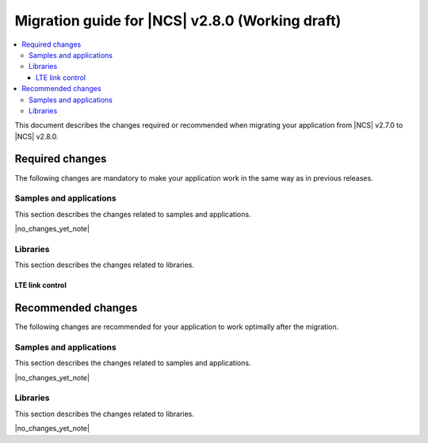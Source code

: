 .. _migration_2.8:

Migration guide for |NCS| v2.8.0 (Working draft)
################################################

.. contents::
   :local:
   :depth: 3

This document describes the changes required or recommended when migrating your application from |NCS| v2.7.0 to |NCS| v2.8.0.

.. HOWTO

   Add changes in the following format:

   Component (for example, application, sample or libraries)
   *********************************************************

   .. toggle::

      * Change1 and description
      * Change2 and description

.. _migration_2.8_required:

Required changes
****************

The following changes are mandatory to make your application work in the same way as in previous releases.

Samples and applications
========================

This section describes the changes related to samples and applications.

|no_changes_yet_note|

Libraries
=========

This section describes the changes related to libraries.

LTE link control
----------------

.. toggle::

   For applications using :ref:`lte_lc_readme`:

     * If your application uses any of the following functions:

      * :c:func:`lte_lc_ptw_set`
      * :c:func:`lte_lc_edrx_param_set`
      * :c:func:`lte_lc_edrx_req`
      * :c:func:`lte_lc_edrx_get`
      * :c:func:`lte_lc_neighbor_cell_measurement`
      * :c:func:`lte_lc_neighbor_cell_measurement_cancel`
      * :c:func:`lte_lc_modem_events_enable`
      * :c:func:`lte_lc_modem_events_disable`

      Or handles any of the following callback events:

      * :c:macro:`LTE_LC_EVT_EDRX_UPDATE`
      * :c:macro:`LTE_LC_EVT_TAU_PRE_WARNING`
      * :c:macro:`LTE_LC_EVT_NEIGHBOR_CELL_MEAS`
      * :c:macro:`LTE_LC_EVT_MODEM_SLEEP_EXIT_PRE_WARNING`
      * :c:macro:`LTE_LC_EVT_MODEM_SLEEP_EXIT`
      * :c:macro:`LTE_LC_EVT_MODEM_SLEEP_ENTER`
      * :c:macro:`LTE_LC_EVT_MODEM_EVENT`

      Or sets any of the following Kconfig options to ``y``:

      * :kconfig:option:`LTE_LC_MODEM_SLEEP_NOTIFICATIONS`
      * :kconfig:option:`LTE_LC_TAU_PRE_WARNING_NOTIFICATIONS`

      Set the Kconfig option :kconfig:option:`CONFIG_LTE_EXTENDED_FEATURES` Kconfig option to ``y`` in the project configuration file :file:`prj.conf`.

.. _migration_2.8_recommended:

Recommended changes
*******************

The following changes are recommended for your application to work optimally after the migration.

Samples and applications
========================

This section describes the changes related to samples and applications.

|no_changes_yet_note|

Libraries
=========

This section describes the changes related to libraries.

|no_changes_yet_note|

